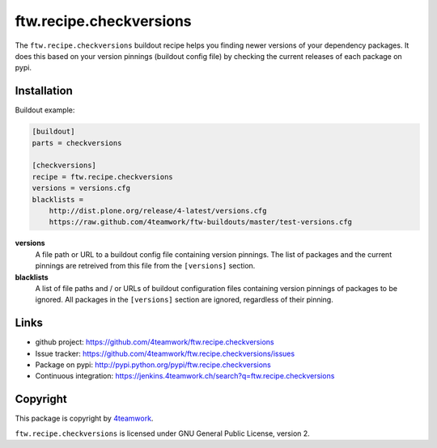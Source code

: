 ==========================
 ftw.recipe.checkversions
==========================

The ``ftw.recipe.checkversions`` buildout recipe helps you finding newer versions
of your dependency packages.
It does this based on your version pinnings (buildout config file) by checking the
current releases of each package on pypi.


Installation
============

Buildout example:

.. code:: ini

    [buildout]
    parts = checkversions

    [checkversions]
    recipe = ftw.recipe.checkversions
    versions = versions.cfg
    blacklists =
        http://dist.plone.org/release/4-latest/versions.cfg
        https://raw.github.com/4teamwork/ftw-buildouts/master/test-versions.cfg


**versions**
  A file path or URL to a buildout config file containing version pinnings.
  The list of packages and the current pinnings are retreived from this file
  from the ``[versions]`` section.

**blacklists**
  A list of file paths and / or URLs of buildout configuration files containing
  version pinnings of packages to be ignored.
  All packages in the ``[versions]`` section are ignored, regardless of their pinning.




Links
=====

- github project: https://github.com/4teamwork/ftw.recipe.checkversions
- Issue tracker: https://github.com/4teamwork/ftw.recipe.checkversions/issues
- Package on pypi: http://pypi.python.org/pypi/ftw.recipe.checkversions
- Continuous integration: https://jenkins.4teamwork.ch/search?q=ftw.recipe.checkversions


Copyright
=========

This package is copyright by `4teamwork <http://www.4teamwork.ch/>`_.

``ftw.recipe.checkversions`` is licensed under GNU General Public License, version 2.
